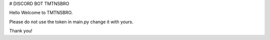 # DISCORD BOT TMTNSBRO

.. image:: https://img.shields.io/badge/website-up-brightgreen
   :target: https://tmtnsbro.com
   :alt: Website Status
.. image:: https://img.shields.io/badge/status-up-brightgreen
   :target: https://tmtnsbro.com
   :alt: Bot Status
.. image:: https://img.shields.io/badge/uptime-100%25-brightgreen
   :target: https://tmtnsbro.com
   :alt: Bot Uptime

Hello Welcome to TMTNSBRO.


Please do not use the token in main.py change it with yours.

Thank you!
